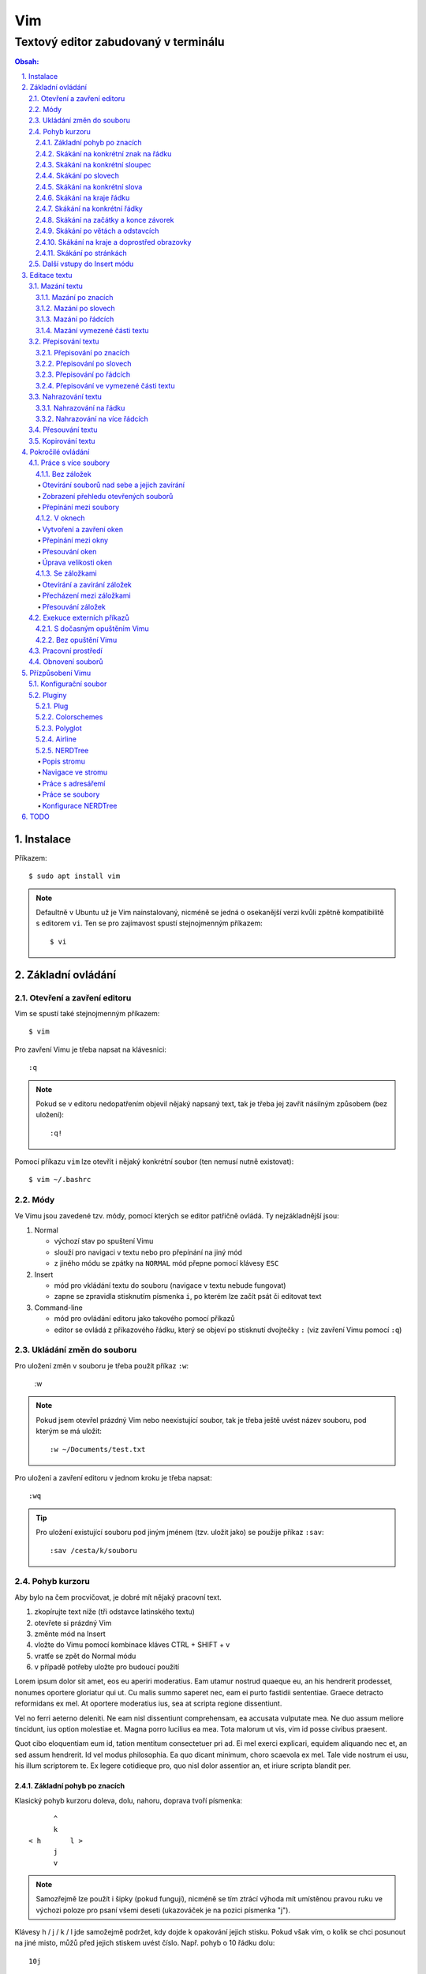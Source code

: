 =====
 Vim
=====
---------------------------------------
 Textový editor zabudovaný v terminálu
---------------------------------------

.. contents:: Obsah:

.. sectnum::
   :depth: 3
   :suffix: .

Instalace
=========

Příkazem::

   $ sudo apt install vim

.. note::

   Defaultně v Ubuntu už je Vim nainstalovaný, nicméně se jedná o osekanější
   verzi kvůli zpětně kompatibilitě s editorem ``vi``. Ten se pro zajímavost
   spustí stejnojmenným příkazem::

      $ vi

Základní ovládání
=================

Otevření a zavření editoru
--------------------------

Vim se spustí také stejnojmenným příkazem::

   $ vim

Pro zavření Vimu je třeba napsat na klávesnici::

   :q

.. note::

   Pokud se v editoru nedopatřením objevil nějaký napsaný text, tak je třeba
   jej zavřít násilným způsobem (bez uložení)::

      :q!

Pomocí příkazu ``vim`` lze otevřít i nějaký konkrétní soubor (ten nemusí
nutně existovat)::

   $ vim ~/.bashrc

Módy
----

Ve Vimu jsou zavedené tzv. módy, pomocí kterých se editor patřičně ovládá. Ty
nejzákladnější jsou:

1. Normal

   * výchozí stav po spuštení Vimu
   * slouží pro navigaci v textu nebo pro přepínání na jiný mód
   * z jiného módu se zpátky na ``NORMAL`` mód přepne pomocí klávesy ``ESC``

2. Insert

   * mód pro vkládání textu do souboru (navigace v textu nebude fungovat)
   * zapne se zpravidla stisknutím písmenka ``i``, po kterém lze začít
     psát či editovat text

3. Command-line

   * mód pro ovládání editoru jako takového pomocí příkazů
   * editor se ovládá z příkazového řádku, který se objeví po stisknutí
     dvojtečky ``:`` (viz zavření Vimu pomocí ``:q``)

Ukládání změn do souboru
------------------------

Pro uložení změn v souboru je třeba použít příkaz ``:w``:

   :w

.. note::

   Pokud jsem otevřel prázdný Vim nebo neexistující soubor, tak je třeba ještě
   uvést název souboru, pod kterým se má uložit::

      :w ~/Documents/test.txt

Pro uložení a zavření editoru v jednom kroku je třeba napsat::

   :wq

.. tip::

   Pro uložení existující souboru pod jiným jménem (tzv. uložit jako) se
   použije příkaz ``:sav``::

      :sav /cesta/k/souboru

Pohyb kurzoru
-------------

Aby bylo na čem procvičovat, je dobré mít nějaký pracovní text.

1. zkopírujte text níže (tři odstavce latinského textu)
2. otevřete si prázdný Vim
3. změnte mód na Insert
4. vložte do Vimu pomocí kombinace kláves CTRL + SHIFT + v
5. vratťe se zpět do Normal módu
6. v případě potřeby uložte pro budoucí použití

Lorem ipsum dolor sit amet, eos eu aperiri moderatius. Eam utamur nostrud
quaeque eu, an his hendrerit prodesset, nonumes oportere gloriatur qui
ut. Cu malis summo saperet nec, eam ei purto fastidii sententiae. Graece
detracto reformidans ex mel. At oportere moderatius ius, sea at scripta
regione dissentiunt.

Vel no ferri aeterno deleniti. Ne eam nisl dissentiunt comprehensam, ea
accusata vulputate mea. Ne duo assum meliore tincidunt, ius option
molestiae et. Magna porro lucilius ea mea. Tota malorum ut vis, vim id
posse civibus praesent.

Quot cibo eloquentiam eum id, tation mentitum consectetuer pri ad. Ei mel
exerci explicari, equidem aliquando nec et, an sed assum hendrerit. Id
vel modus philosophia. Ea quo dicant minimum, choro scaevola ex mel. Tale
vide nostrum ei usu, his illum scriptorem te. Ex legere cotidieque pro,
quo nisl dolor assentior an, et iriure scripta blandit per.

Základní pohyb po znacích
^^^^^^^^^^^^^^^^^^^^^^^^^

Klasický pohyb kurzoru doleva, dolu, nahoru, doprava tvoří písmenka::

         ^
         k
   < h       l >
         j
         v

.. note::

   Samozřejmě lze použít i šipky (pokud fungují), nicméně se tím ztrácí
   výhoda mít umístěnou pravou ruku ve výchozi poloze pro psaní všemi deseti
   (ukazováček je na pozici písmenka "j").

Klávesy h / j / k / l jde samožejmě podržet, kdy dojde k opakování jejich
stisku. Pokud však vím, o kolik se chci posunout na jiné misto, můžů před
jejich stiskem uvést číslo. Např. pohyb o 10 řádku dolu::

   10j

Skákání na konkrétní znak na řádku
^^^^^^^^^^^^^^^^^^^^^^^^^^^^^^^^^^

Pokud chci skočit na konkrétní znak místo počítání počtu znaků doleva či
doprava, stisknu následující písmenka:

1. f + znak

   * hledá vpravo od kurzoru po konec řádku výskyt daného znaku
   * příklad::

        # Mějme následující řádek:

        Lorem ipum dolor sit amet, eos eu aperiri moderatius. Eam

        # Chci skočit na začátek další věty, tak stisknu

        fE

        # a kurzor skutečně skočí na onen začátek, neboť jinde velké písmeno E
        # není.

   * jestliže se daný znak vyskutuje vícekrát na řádku, tak mohu skočit až na
     Ntý výskut pomocí::

        2fe

2. F + znak

   * to samé jako malé "f", akorát hledá nalevo po začátek řádku

Skákání na konkrétní sloupec
^^^^^^^^^^^^^^^^^^^^^^^^^^^^

Sloupcem se myslí pořadí (místo) znaků na řádku.

* |

  * skočí na první sloupec (znak) na řádku

* 80|

  * skočí na 80. sloupec (znak) na řádku
  * platí jen pro takové řádky, které jsou takhle dlouhé. Když bude řádek
    obsahovat méně znaků než 80, tak kurzor skočí na ten poslední znak

Skákání po slovech
^^^^^^^^^^^^^^^^^^

Pohyb mezi slovy zajišťují tyto písmenka:

* w

  * skočí na začátek dalšího slova (může jej tvořit i číslo), ale i
    interpunkčního znaménka
  * příklad::

       # Mějme následující větu:

       Lorem ipsum dolor sit amet, eos eu aperiri moderatius.

       # Pokud bychom skákali od začátku věty pomocí písmenka "w" a aktuálně
       # by se kurzor nacházel na začátku slova "amet":

       Lorem ipsum dolor sit |a|met, eos eu aperiri moderatius.

       # Tak při dalším skoku kurzor neskočí na začátek slova "eos", ale na
       # čárku:

       Lorem ipsum dolor sit amet|,| eos eu aperiri moderatius.

  * pro ignorování interpunkčních znamének je třeba stisknout velké "W"

* e

  * skočí na konec aktuální slova (pokud se kurzor nachází kdekoliv od
    prvního po předposlední znak slova) nebo konec dalšího slova
  * taky respektuje interpunkční znaménka, pro jejich ignoraci je třeba
    stisk "E"

* ge

  * skočí na začátek předchozí slova (opak "e")
  * pro ignoraci interpunkčních znamének se stiskne "gE"

* b

  * skočí na začátek aktuálního nebo předchozího slova (opak "w")
  * pro ignoranci interpunkčních znamének se stiskne "B"

Stejně jako u znacích mohu skákat po více slovech, např. o tři slova dopředu::

   3w

Skákání na konkrétní slova
^^^^^^^^^^^^^^^^^^^^^^^^^^

Pokud je kurzor v místě nějakého slova a já hledám zrovna další / předchozí
výskyt tohoto slova, tak mohu stisknout tyto znaky:

* \*

  * skočí dopředu na další výskyt slova (pokud je v souboru)

* #

  * skočí dozadu na předchozí výskyt slova

Když nemám v daném slově kurzor, mohu si vypomoct příkazy (Command-line mód),
které jsou spíše typické při vyhledávání slov(a) v textu:

* /pattern

  * hledá výskyt daného patternu napravo od kurzoru až po poslední řádek v
    souboru
  * pokud se pattern najde, tak je třeba stisknout ENTER, aby se na něho
    přemístil kurzor
  * kdyby se na stejném řádku vyskytoval daný vzor vícekrát, tak na další
    pozici patternu skáče stisknutím písmene "n" po ESC
  * na předchozí výskyt se místo malého "n" bude klikat velké "N"

* ?pattern

  * zde naopak se bude hledat pattern nalevo od kurzoru až po začátek
    souboru
  * lze taktéž použít "n" a "N" pro skákání na předchozí / další výskytu

Oba způsoby jsou defaultně citlivé na rozdíl velkých a malých písmen. Pro
dočasné vypnutí tohoto chování lze na konec napsat suffix "\c"::

   /pattern\c
   ?pattern\c

.. tip::

   Pro náročnější uživatele by se mohly hodit i regulární výrazy, více o nich
   `ZDE <http://vimhelp.appspot.com/pattern.txt.html>` dole ve 4. sekci o
   patternech.

Skákání na kraje řádku
^^^^^^^^^^^^^^^^^^^^^^

* 0 (nula)

  * na začátek řádku

* $

  * na konec řádku

Jestliže řádek začíná odsazením a já nechci skočit do tohoto prázdného
prostoru, ale na první slovo, tak zmáčknu "^".

Skákání na konkrétní řádky
^^^^^^^^^^^^^^^^^^^^^^^^^^

* gg (nebo 1G)

  * na začátek souboru (první řádek)

* 3G

  * na 3. řádek v souboru

* G

  * na konec souboru (poslední řádek)

.. note::

   Kurzor po skoku bude vždy na začátku řádku, i když jsem ho předtím měl
   třeba někde uprostřed řádku.

Skákání na začátky a konce závorek
^^^^^^^^^^^^^^^^^^^^^^^^^^^^^^^^^^

Pokud jsem uvnitř libovolné závorky (kulatá, složená, hranatá), tak znakem "%"
mohu skočit na pozici otevřené / zavřené závorky. První skok je vždy na tu
otevírající.

Skákání po větách a odstavcích
^^^^^^^^^^^^^^^^^^^^^^^^^^^^^^^

* )

  * na začátek další věty
  * příklad::

       # Mějme text:

       Toto je věta A. Toto je věta B.

       # a kurzor na začátku řádku. Stiskem ")" se kurzor přesune na znak "T"
       # v druhé větě:

       Toto je věta A. |T|oto je věta B.

* (

  * na začátek předchozí věty

* }

  * na další odstavec (taktéž blok kódu)

* {

  * na předchozí odstavec

Skákání na kraje a doprostřed obrazovky
^^^^^^^^^^^^^^^^^^^^^^^^^^^^^^^^^^^^^^^

* L

  * škočí na poslední řádek, který vidím v okně terminálu

* H

  * skočí na první řádek, který vidím v okně

* M

  * škočí doprostřed obrazovky

Skákání po stránkách
^^^^^^^^^^^^^^^^^^^^

Abych nemusel skákat po X řádcích, ale rovnou podle velikosti okna terminálu.

* CTRL + f

  * skočí na další "okno" (přesně o tolik řádků, kolik vidím celkem v
    terminálu)

* CTRL + b

  * na předchozí okno

Pro poloviční velikost to pak je:

* CTRL + d

  * o půlku okna dolu

* CTRL + u

  * o půlku okna nahoru

Další vstupy do Insert módu
---------------------------

Teď, když umíme se pohybovat v textu, je dobré vědět o dalších možnostech,
jak si usnadnit vstup do Insert módu (kromě klasického "i"):

* a

  * na rozdíl od "i" nezačně Insert mód v místě, kde je kurzor, ale o
    jeden znak napravo
  * rozdíl bude patrný z následujícího příkladu::

       # Mějme v editoru pouze text "Vim", ke kterému chci dopsat text
       # " je super."

       Vim

       # Navigujeme kurzorem na konec řádku. Pokud bychom do Insert módu
       # vstoupili pomocí "i" a začali psát dovětek, vypadalo by to takhle:

       Vi je super.m

       # Naopak při stisku "a" se kurzor posune o jeden znak doprava za
       # písmenko "m" (vznikne mezera, která zanikne po stisku ESC,
       # jestliže nic nenapíšeme), pak lze v pořádku dopsat zbytek:

       Vim je super.

* A

  * kurzor skočí na konec řádku a interně stiskne "a", abychom mohli
    pokračovat v psaní nové věty či odentrovat na jiný řádek

* I

  * relativně opak stisku "A", kdy se kurzor přemístí na úplný začátek
    souboru

.. tip::

   Když před zmáčknutím "a" / "A" / "i" / "I" stisknu ještě nějaké číslo,
   tak to, co napíšu v Insert módu se tolikrát vloží do textu, když se vrátím
   zpět do Normal módu.

   Např. chci třikrát vložit písmenko "X"::

      3iX + ESC

Pokud chci při vstupu rovnou vložit i prázdný řádek, tak mám na výběr, zda
ho chci vložit:

a) o řádek výše, než je kurzor

   * stisknu "O" (velké o)
   * příklad::

        # Mám kurzor na prvním řádku souboru, který obsahuje větu:

        |U|čím se Vim.

        # Pokud stisknu "O", tak se celá věta posune na druhý řádek a první
        # řádek bude prázdný, kam se přesune i kurzor a mód bude klasiky
        # Insert.

        | |
        Učím se Vim.

b) o řádek níž

   * stisknu "o" (malé o), opak k předchozí variantě

Editace textu
=============

Občas se může stát, že provedete nějakou akci, které lituje a chtěli byste se
vrátít v čase zpátky nebo naopak vrátit z minulosti dopředu:

* u

  * odstraní poslední akci (může se jednat o příkaz či vložený text)
  * lze několikrát stisknout za sebou (přesne o tolik stisknutí se vrátí
    do minulosti)

* CTRL + r

  * vrátí se o jednu akci z minulosti dopředu (taktéž lze opakovat)

Co se týče jednotlivých editačních akcí (mazání, kopírování aj.) uvedených
níže v textu, tak ve většině případů lze skloubit speciální znaky pro danou
akci spolu s čísly a pohybovými znaky.

Syntaxe tedy bude vypadat následovně:

1. speciální_znak
2. číslo + speciální_znak
3. speciální_znak + pohybový_znak
4. speciální_znak + číslo + pohybový_znak

.. tip::

   Kdyby se náhodou stálo, že potřebuji několikrát zopakovat předchozí
   událost, tak stačí tolikrát stisknout ".". Např. místo trojíte stisku
   "u" mohu taktéž třikrát stisknout tečku.

Mazání textu
------------

Lze samozřejmě použít klasické klávesy pro mazání (backspace a delete), ale
je to zdlouhavý proces, pokud potřebuji mazat např. více znaků / slov / řádku
najednou.

Při použítí následujícíh způsobu mazání je třeba být klasicky v Normal módu.

Mazání po znacích
^^^^^^^^^^^^^^^^^

* x

  * smaže znak, který se nachází v místě kurzoru
  * když uvedu i číslo, tak smažu X znaků doprava::

       5x

Pro mazání více znaků doleva mimo klasické způsoby lze následovně::

   3dj

Toto smaže od aktuálního kurzoru 3 znaky nalevo. Pro smazání všech znaků až
na začátek / konec řádku to bude::

   d0
   d$

.. tip::

   Bylo by dobré vědět do budoucna, že písmenko "d" nejenom, že maže určitý
   úsek textu, ale taky tuto smaznou část si ještě zapamatuje. Toto se bude
   hodit do situaci, kdy je třeba vystřihnout text a přemístit ho jinam.

Mazání po slovech
^^^^^^^^^^^^^^^^^

Kombinace písmenka "d" spolu s písmenky "w" / "e" / "b" a případně i čísly
uprostřed mezi nimi.

Co se týče mazání slova, tak lze použít zkratku namísto skoku na nějaký kraj
a až pak smazat znaky na druhý kraj. Jde o::

   daw

.. tip::

   Kromě mazání slova (aw = a word) lze mazat i věty (as = a sentence) nebo
   celé odstavce (ap = a paragraph)::

      das
      dap

   Tyto zkratky se budou hodit i v kapitolce `Přepisování textu`_-

Mazání po řádcích
^^^^^^^^^^^^^^^^^

a) aktuální řádek

   * dd

     * smaže řádek, na kterém se nachází kurzor

b) od aktuálního řádku dolu

   * dj

     * smaže aktuální řádek a řádek pod ním

   * 3dd

     * smaže aktuální řádek a dva řádky pod ním

   * d + číslo_řádku + G

     * pokud je číslo_řádku větší než číslo řádku, na kterém se nacházím,
       tak maže řádky až po dané číslo_řádku

   * dG

     * až na konec souboru

c) od aktuálního řádku nahoru

   * dk

     * smaže aktuální řádek a řádek nad ním

   * d + číslo_řádku + G

     * pokud je číslo_řádku menší, než číslo aktuálního řádku, tak se maže
       až po daný řádek nahoru

   * dgg

     * až na začátek souboru

.. tip::

   Pokud bych měl nějaký zalomený text, např::

      Dnes je
      pondělí.

   a chtěl tuto větu spojit na jeden řádek spolu s přidáním mezery za slovo
   "je", tak mohu stisknout "J" kdekoliv na prvním řádku pro sjednocení
   s následujícím řádkem. Výsledek pak bude::

      Dnes je pondělí.

Mazání vymezené části textu
^^^^^^^^^^^^^^^^^^^^^^^^^^^

Zde bude k zapotřebí si představit další mód a to Visual. Ten slouží pro
označení textu, se kterým chci dál pracovat. Mám na výběr ze dvou znaků:

* v

  * chci označovat po znacích
  * lze opět kombinovat s pohybovými znaky "h", "e", "$" atd.

* V

  * chci označovat po celých řadcích

Pokud potřebuji upravit začátek výběru textu a naopak konec, tak můžu mezi
těmito dvěmi místy skákat pomocí "o" (malé o).

.. note::

   Ve Visual módu má "o" jiný význam, než v Normal módu (jeden ze vstupů
   do Insert módu).

Dále ještě existuje speciální varianta označení textu a to pomocí CTRL + v,
kde se jedná o takový sloupcový výběr. Příklad::

   # Mějme následující text, ve kterém chci změnit najednou mezery na
   # dvojtečky.

   01 45
   05 00
   08 24

   # Kurzorem najedu na místo první mezery, stisknu CTRL + v a dvojitým
   # kliknutím "j" označím i dva řádky pod tím.

   01| |45
   05| |00
   08| |24

   # Stisknu "r" pro náhrazení znaku (bude probráno za chvíli) a zmáčknu ":".
   # Text nyní bude vypadát následovně:

   01:45
   05:00
   08:24

Nyní zpět k mazání. Pro smazání označeného textu stisknu klasicky "d" nebo i
"x".

.. tip::

   Pro práci s označeným textem se může hodit do budoucnosti vědět i o
   dalších speciálních znacích, které jdou stisknout ve Visual módu:

   * >

     * posune (odsadí) text doprava o jeden tabulátor.

   * <

     * posune text doleva o jeden tabulátor

   * ~

     * změní označení text na opačnou velikost písma. např. pokud nějaké
       písmenko  bylo malé, tak se změní na velké a naopak

Přepisování textu
-----------------

Zkrácená varianta, která kombinuje najednou mazání nevhodného textu a
okamžitý vstup do Insert módu.

.. note::

   Existuje ještě Replace mód, do kterého se vstoupuje velkým písmenem "R",
   který začne jakoby přepisovat vše, co mu stojí v cestě.

   Příklad::

      # Mějme klasickou větu:

      Lorem ipsum dolor sit amet, eos eu aperiri moderatius.

      # Pokud bych vstoupil do Replace módu na začátku řádku a začal psát,
      # tak tento nový text překryje ten starý:

      Přepisuji tuto větu.t amet, eos eu aperiri moderatius.

      # Kdybych ještě zůstal v Replace módu, neodcházel do Normalu a začal
      # mazat to, co jsem nově napsal, tak uvidím zpět původní text, který
      # byl překryt:

      Lorem ipsum dolor sit amet, eos eu aperiri moderatius.

Přepisování po znacích
^^^^^^^^^^^^^^^^^^^^^^

* r

  * hned po stisknutí písmenka "r" stisknu nový znak, který nahradí ten
    starý
  * při použití této varianty není žádný vstup do Insert módu, vše probíhá
    v Normal módu

* s

  * smaže daný znak a stále zůstává v Insert módu pro přepisování

Přepisování po slovech
^^^^^^^^^^^^^^^^^^^^^^

* c

  * kombinace písmena "c" s "w" / "e" / "b" a potažmo i čísly (počtem)

Co se týče kombinace "c" s objekty pro slova (aw) / věty (as) / odstavce (ap),
tak zde je naopak nevýhoda, že zmizí i mezery za / před daný objekt, viz
následující příklad::

   # Mějme větu:

   Dnes je pondělí.

   # ve které chci změnit "pondělí" na "úterý". Pokud použiju kombinaci
   # "caw", tak vstup do Insert módu bude vypadat následovně:

   Dnes je|.|

   # tzn. že první musím vložit mezeru a až pak slovo "úterý". Proto, abych
   # si ušetřil čas, tak budu chtít zanechat při přepisování mezeru (v tomto
   # případě před slovem) pomocí "ciw":

   Dnes je |.|

   # Pro větu to bude "cis" a odstavec "cip".

Přepisování po řádcích
^^^^^^^^^^^^^^^^^^^^^^

* cc (nebo i přes "S")

  * smaže celý řádek, kde je kurzor a přepnutí na Insert mód

Pro více řádku pak platí stejné kombinace, jako jsou uvedené v sekcí "Mazání
po řádcích", kde akorát místo písmenka "d" se bude použít "c".

Přepisování ve vymezené části textu
^^^^^^^^^^^^^^^^^^^^^^^^^^^^^^^^^^^

Opět přes označení textu a pak stisknutím "c". Pokud by se stisklo "r", tak se
na daném řádku bude tolikrát opakovat nový znak, kolik bylo předtím znaků na
něm.

Nahrazování textu
-----------------

Alias přepisování na několika místech najednou.

Nahrazování na řádku
^^^^^^^^^^^^^^^^^^^

* :s/starý_text/nový_text + ENTER

  * pokud se na daném řadku, kde je kurzor, nachází "starý_text" vícekrát,
    tak bude nahrazen novým textem jen jednou

* :s/starý_text/nový_text/g + ENTER

  * nahradí všechen "starý_text" na řádku

Nahrazování na více řádcích
^^^^^^^^^^^^^^^^^^^^^^^^^^^

* :%s/starý_text/nový_text + ENTER

  * nahradí "starý_text" jen jednou na každém řádku v souboru

* :%s/starý_text/nový_text/g + ENTER

  * nahradí "starý_text" všude v celém souboru

Pokud chci nahrazovat jen ve vymezeném území, např. jen od prvního po pátý
řádek včetně, tak použiju::

   :1,5s/starý_text/nový_text + ENTER

   # nebo

   :1,5s/starý_text/nový_text/g + ENTER

Přesouvání textu
----------------

Alias vyjmutí (smazání) části textu a jeho přesunutí na jiné místo.

Při mazání (přes "d", případně i "x") se obsah smazaného textu ještě ukládá do
paměti. Jednak je to kvůli historii (procházení zpět a vpřed) a druhak pro
opětovné vkládání na stejném / jiném místě, což je nyní náš případ.

* p

  * vloží smazaný text za kurzorem (napravo)

* P

  * vloží smazný text před kurzorem (nalevo)

Kopirování textu
----------------

* y

  * hlavní písmenko pro kopírování, které lze použít samostatně jen ve
    Visual módu

* yy

  * zkopíruje celý řádek, na kterém se nacházím

Pří použití "y" s jakýmkoliv dalším pohybovým znakem lze kopírovat ještě v
Normal módu (netřeba přepínat na Visual). Pro vkládání tohoto zkopírovaného
textu se používají opět písmenka "p" / "P".

Pokročilé ovládání
==================

Práce s více soubory
--------------------

Bez záložek
^^^^^^^^^^^

Soubor, se kterým chci aktuálně pracovat, tak ho uvidím na popředí a ostatní
budou čekat na pozadí, dokud se na ně nepřepnu. Nevýhodou je, že nemám
přehled, jaké soubory jsou otevřené v pozadí, pokud nepoužiju příkaz / plugin.

Otevírání souborů nad sebe a jejich zavírání
""""""""""""""""""""""""""""""""""""""""""""

* :e cesta_k_souboru

  * otevře daný soubor a ostatní otevřené soubory schová

* :bd (:bd!)

  * zavře daný soubor
  * pokud je to jediný soubor, který mám otevřevený, tak na rozdíl od ":q"
    se Vim nezavře, jen zůstané prázdný

Zobrazení přehledu otevřených souborů
"""""""""""""""""""""""""""""""""""""

* :ls

  * zobrazení všech souborů, které jsou otevřeny a pod jakým pořadovým
    číslem (bude se hodit pro přepínání)
  * číslování je od jedničky

Přepínání mezi soubory
""""""""""""""""""""""

* :bn

  * přepne se další soubor v pořadí

* :bp

  * přepne se na předchozí soubor v pořadí

* :b2

  * přepne se na soubor s pořadovým číslem 2

V oknech
^^^^^^^^

Alias zobrazení několika souborů (stejných či různých) do oken tak, abych je
všechny viděl najednou a v případě potřeby mohl mezi nimi přepínat. Okna mohou
být jak vedle sebe (vertikálně), tak i nad / pod sebou (horizontálně).

.. note::

   V každé záložce mohou být jinak rozvrstveny okna.

Vytvoření a zavření oken
""""""""""""""""""""""""

a) stejný soubor ve více oknech

   * CTRL + ws (:sp)

     * vytvořii kopii aktuálního souboru včetně změn a otevře jej v dalším
       okně horizontálním způsobem (pod aktuálním oknem)

   * CTRL + wv (:vsp)

     * to samé, ale nové okno vznikne vpravo vedle aktuálního okna
       (vertikální způsob)

b) různé soubory v oknech

   * :sp cesta_k_souboru

     * načte obsah daného souboru a zobrazí ho v okně pod aktuálním oknem

   * :vsp cesta_k_souboru

     * to samé, ale zobrazí ho ve vedlejším okne napravo

Okno, ve kterém je kurzor se zavírá pomocí::

   CTRL + wq

   # nebo taktéž klasicky

   :q
   :q!
   :qa
   :qa!
   :wq

Zavření všechn ostatních oken kromě aktuálního okna::

   :on

Přepínání mezi okny
"""""""""""""""""""

* CTRL + w + pohybový_směrový_znak

  * tím pohybovým směrovým znakem mám na mysli klasické "h" / "j" / "k" a
    "l", pomocí kterých se lze přepínat mezi okny

Přesouvání oken
"""""""""""""""

* CTRL + w + r

  * přesune okno dolů / doprava, avšak zaleží na typech oknech (nelze
    kombinovat horizontální okno s vertikálním)

* CTRL + w + R

  * přesune okno nahoru / doleva (platá stejná podmína, jako před chvíli)

* CTRL + w + H / J / K / L

  * přesune dané okno na úplně vlevo / dolu / nahoru / doprava, přičemž se
    může změnit i typ okna, např. z vertikálního na horizontálního

Úprava velikosti oken
"""""""""""""""""""""

a) na výšku

   * CTRL + w + +

     * zvětší okno na výšku o jeden řádek

   * 5 + CTRL + w + +

     * zvětší okno o 5 řádků

   * CTRL + w + -

     * zmenší okno o jeden řádek

   * 5 + CTRL + w + -

     * zmenší okno o 5 řádků

   * :res 20

     * nastaví fixní výšku na 20 řádků

b) na šířku

   * CTRL + w + >

     * zvětší okno na šířku o jeden sloupec

   * 5 + CTRL + w + >

     * zvětší okno o 5 sloupců

   * CTRL + w + <

     * zmenší okno o jeden sloupec

   * 5 + CTRL + w + -

     * zmenší okno o 5 sloupců

   * :vert res 80

     * nastaví fixní šířku na 80 znaků

.. tip::

   Pokud bych chtěl mít 2 okna vedle / pod sebe stejně velká, stisknu::

      CTRL + w + =

Se záložkami
^^^^^^^^^^^^

Na rozdíl od varianty bez záložek jednak uvidím ve výchozím stavu nahoře ve
Vimu přehledně záložky se jmény souborů, které v nich mám otevřeny a druhak
mohu mít v nich jinak rozvrstevny okna, což by ve variantě bez záložek nešlo.

Otevírání a zavírání záložek
""""""""""""""""""""""""""""

Novou záložku mohu otevřít jak prázdnou, tak i načtenou s obsahem nějakého
souboru:

a) prázná záložka

   * :tabnew

     * otevře prázdnou záložku (nahoře v terminálu bych měl vidět
       rozdělení na záložky)
     * aktuální záložku poznám jednak podle tučného písmena a druhak podle
       barvy pozadí (je stejné, jako u řádků pod záložkami)
     * pokud bych načíst do této prázdné záložky obsah nějakého souboru,
       tak použiju syntaxi::

          :o cesta_k_souboru

b) záložka se souborem

   * :tabnew cesta_k_souboru

     * načte do záložky rovnou obsah daného souboru

Zavřít záložku/y mohu několika způsoby:

1. :tabc

   * zavře záložku, na které se nacházím, nicméne soubor bude stále otevřený
     v paměti
   * jestliže jsou v daném souboru na dané záložce nějaké změny, které nejsou
     uložené, tak Vim odmítne exekuci tohoto příkazu
   * pro zavření záložky bez uložení je třeba používat ještě vykričník::

        :tabc!

   * pro zavření záložky s uložením změn se použije standardně::

        :wq

   * pro za

2. :tabo (:tabo!)

   * zavře všechny ostatní záložky, ale aktuální ne
   * taktéž Vim zařve, pokud nějaká změna v nějaké záložce není uložena

3. :qa (:qa!)

   * zavření všech záložek a ukončení Vimu

Přecházení mezi záložkami
"""""""""""""""""""""""""

* qt (:tabn)

  * přepne se na další záložku (vpravo)

* qT (:tabp)

  * přepne se na předchozí záložku (vlevo)

* 3gt

  * přene se na třetí záložku v pořadí (počítá se od jedničky)

.. tip::

   Pokud bych chtěl najednou ve všech záložkách spustit stejný příkaz,
   použiju následující syntaxi::

      :tabd příkaz

   U příkazu není třeba na začátku používat dvojtečku.

Přesouvání záložek
""""""""""""""""""

Jestli se mi nelíbí pořádí záložek, tak si ho můžu upravit pomocí syntaxe::

   :tabm nová_pozice_záložky

.. note::

   Zde se naopak čísluje od nuly. Tudíž, pokud chci přesunout aktuální
   záložku na úplný začátek, použiju právě nulu::

      :tabm 0

Exekuce externích příkazů
-------------------------

S dočasným opuštěním Vimu
^^^^^^^^^^^^^^^^^^^^^^^^^

Externí terminálové příkazy se z Vimu spouštějí pomocí vykřičníku za klasickou
dvoutečkou a názvem daného příkazu::

   :!ls -l

Vim bude dočasně schovaný, neboť se zobrazí klasický terminál s výsledkem
příkazu. Pro návrat do editoru se pak stiskne ENTER.

Další možností je:

1. přesunout editor na pozadí klávesovou zkratkou::

      CTRL + z

2. spustit příkaz a do editoru se vrátit příkazem::

      fg

Bez opuštění Vimu
^^^^^^^^^^^^^^^^^

* :w !příkaz

  * výstup příkazu se zobrazí v přikazovém řádku dole

* :r !příkaz

  * výstup se zapíše na aktuální místo kurzoru v souboru
  * pro jiné místo v souboru je nutné uvést i číslo řádku (počítá se od
    nuly, takže vždy 1 dílek ubrat), např. pro 5 řádek v souboru to bude::

       :4r !ls

.. tip::

   Pro vložení obsahu je jiného souboru lze zkratka:

      :r cesta/k/souboru

Pracovní prostředí
------------------

Rozvržení oken a záložek si mohu uložit a zpětně zobrazit při dalším spuštění
Vimu. Stačí aktuální nastavení uložit pomocí příkazu::

   :mks cesta/pro/uložení/souboru.vim

   # Doporučuji vytvořit adresář "~/.vim/sessions/" a ukládat tam

   :mks ~/.vim/sessions/název_uloženého_pracovního_prostředí.vim

Poté stačí při dalším otevření editoru použít příkaz::

   $ vim ~/.vim/sessions/název_pracovního_prostředí.vim

   # nebo taktéž uvnitř Vimu pomocí:

   :source ~/.vim/sessions/název_pracovního_prostředí.vim

.. note::

   Pokud budete používat plugin NERDTree, tak při otevření pracovního
   prostředí nebude strom vidět (BUG). Stačí si otevřít další a hned ho opět
   zavřít (budou vidět dva najednou).

Obnovení souborů
----------------

Vim defaultně nedělá zálohy souborů (soubory s koncovkou "~"). Nicméně i
přesto si uchavává dost informací o poslední editaci souboru pro případ
obnovení (např. se vypnul z ničeho nic počítač).

Při editaci souborů se v daném adresáři objeví skrytý soubor se stejným
názvem editovaného souboru a koncovkou ".swp". Soubor ze zálohy se spustí
pomocí příkazu::

   $ vim -r název_souboru

Objeví se hláška o obnově a doporučení uložit obnovený soubor pod jiným
názvem. Hláška se vypne stisknutím ENTER klávesy. Po editaci v obnoveném
souboru je pak potřeba smazat již starý ".swp" soubor.

Seznam souboru k obnově lze zobrazit příkazem::

   $ vim -r

Přízpůsobení Vimu
=================

Aneb nastavení vlastního vzhledu, zvýrazňování syntaxe, zobrazení řádku s
čísly atd.

Konfigurační soubor
-------------------

Slouží pro ukládání nastavení pro každé budoucí spuštení Vimu. Je třeba jej
vytvořit v domovském adresáři se jménem::

   .vimrc

Rovnou si můžeme napsat i nějaké to základní nastavení::

   set number          " zobraz čísla řádků
   set colorcolumn=80  " ukáž vodorovnou čáru na 80. znaku (lze překročit)

   " Globální nastavení tabulátorů

   set tabstop=4       " velikost tabulátoru podle znaků
   set softtabstop=4  " v souboru nechá původní velikost tabu, ale já
                       " uvidím ve Vimu jen 4 mezery
   set shiftwidth=4    " velikost odsazení (např. ve Visual módu přes ">")
   set expandtab       " zkonvertuje tabulátory na mezery
   set smarttab        " pokud mám nastavený expandtab, tak při mazání se
                       " smažou 4 mezery najednou a ne jen po jedné

   " Nastavení pro jednotlivé soubory

   autocmd Filetype html setlocal ts=2 sw=2 sts=2
   autocmd Filetype css setlocal ts=2 sw=2 sts=2
   autocmd Filetype js setlocal ts=2 sw=2 sts=2

.. note::

   Dvojitá otevírací uvozovka slouží pro komentáře (nutno bez zavírací).

Pluginy
-------

Aneb zásuvné moduly, které rozšířují funkčnost Vimu. Mohu si je vytvořit sám
nebo použít už nějaký hotový od někoho.

Plug
^^^^

https://github.com/junegunn/vim-plug

Vim Plug je z mnoha nástrojů pro správu modulů. Umí klasicky stáhnout
externí moduly, nainstalovat je a aktivovat je pro každou instanci Vimu.

Lze ho stáhnout příkazem::

   curl -fLo ~/.vim/autoload/plug.vim --create-dirs \
       https://raw.githubusercontent.com/junegunn/vim-plug/master/plug.vim

DÁle není třeba nic instalovat. Stačí jen ve Vimu vyjmenovat moduly (externí),
které chci použivat::

   call plug#begin('~/.vim/plugged')

   Plug 'název_uživatele/název_repozitáře_na_githubu'
   Plug 'https://adresa.doména/cesta/k/git/repozitáři.git'

   call plug#end()

Nyní je třeba znovu načíst konfigurační soubor (lze rovnou z Vimu)::

   :source ~/.vimrc

Pak stačí spustit příkaz pro instalaci vyjmenovaných modulů::

   :PlugInstall

Kdybych přestal nějaký plugin používat, tak jej odstraním z konfiguráku a
odintaluji pomocí::

   :PlugClean

   # nebo bez potvrzení

   :PlugClean!

Colorschemes
^^^^^^^^^^^^

https://github.com/flazz/vim-colorschemes

Kompletní balík s několika barevnými schématy pro vzhled Vimu včetně
zvýrazňování syntaxe::

   Plug 'flazz/vim-colorschemes'

   colorscheme název_schématu " např. colorscheme badwolf

Seznam všech schémat lze najít ve složce "colors", viz odkaz nahoře na
GitHub repozitář. Ve Vimu si je lze všechy po jednom dočasně prohlížet
pomocí příkazu::

   :colorscheme název_schématu

Polyglot
^^^^^^^^

https://github.com/sheerun/vim-polyglot

Kompletní balík s podporou pro několik programovacích jazyků a speciálních
typů souborů, který vylepší zvýraznění (zbarvení) syntaxe (pro komentáře,
funkce aj. budou použity barvy z námi vybraného barevného schématu)::

   Plug 'vim-polyglot'

Airline
^^^^^^^

https://github.com/vim-airline/vim-airline

Barevná a přehledná statusová lišta, která je přilepena na konci editoru.
Ukazuje informace o aktuálním módu, čísla řádku / sloupečku aj.

Instalace a nastavení::

   Plug 'vim-airline/vim-airline'

   set laststatus=2                           " vždy zobraz Airline lištu
   let g:airline_powerline_fonts=1            " včetně ikonek
   let g:airline#extensions#tabline#enabled=1 " nastyluj i záložky nahoře

Aby Airline správně fungoval (správné zobrazení šipek a ikonek), tak je třeba
použít takový font, který obsahuje speciální znaky. Pro Ubuntu existuje
stejnojmenný rozšiřující font. Stačí je stáhnout následujícími příkazy::

   wget -P ~/.local/share/fonts/ https://github.com/powerline/fonts/raw/master/UbuntuMono/Ubuntu%20Mono%20derivative%20Powerline.ttf
   wget -P ~/.local/share/fonts/ https://github.com/powerline/fonts/raw/master/UbuntuMono/Ubuntu%20Mono%20derivative%20Powerline%20Bold.ttf
   wget -P ~/.local/share/fonts/ https://github.com/powerline/fonts/raw/master/UbuntuMono/Ubuntu%20Mono%20derivative%20Powerline%20Italic.ttf
   wget -P ~/.local/share/fonts/ https://github.com/powerline/fonts/raw/master/UbuntuMono/Ubuntu%20Mono%20derivative%20Powerline%20Bold%20Italic.ttf

Posléze je načíst pomocí::

   fc-cache -vf ~/.local/share/fonts/

a v neposlední řádě změnit font pro terminál v grafickém rozhraní na::

   Ubuntu Mono derivative Powerline Regular

Pro Airline taky existují barevná schémeta, mě nicméně vyhovuje výchozí
vzhled.

NERDTree
^^^^^^^^

https://github.com/scrooloose/nerdtree

Zobrazovač stromu se souborami a adresářemi (složkami) uvnitř Vimu, díky
kterému lze klasicky procházet adresářovou strukturou a otevírat soubory.

Instalace::

   Plug 'scrooloose/nerdtree'

Defaultně není strom po spuštění Vimu vidět, tak si ho musím otevřít
příkazem::

   :NERDTree

   # nebo stačí jen ":N", stisknout tabulátor pro automatické dokončení a
   # ENTER.

Strom se různými písmenky a klávesovými zkratkami. Jejich přehled lze najít
v nápovědě. Je nutné být kurzorem v okně stromu a stisknout "?". Po zavření
nápovedy se taktéž stiskne otázník.

Popis stromu
""""""""""""

Ukázkový strom::

   " Press ? for help

   .. (up a dir)
   /home/jméno_uživatele/
   > název_složky/
     název_souboru

Význam posledních dvou řádku je více než zřejmý, nicméně pro jistotu
vysvětlím i dva nadřazenější:

* .. (up a dir)

  * pro vstupování do nadřazeného adresáře

* /home/jméno_uživatele/

  * cesta (místo na disku), kde se nacházejí adresáře a složky, které vidím
    ve stromu pod tímto řádkem

Navigace ve stromu
""""""""""""""""""

Abych nemusel zdlouhavě jezdit / skákat klasickými kurzorovými pohyby, tak
mohu použít i speciální pro navigaci ve stromu.

* P

  * skočí kurzorem pod řádek ".. (up a dir)", kde vidím cestu na místo, kde
    se nacházejí adresáře a soubory, které právě vidím

* p

  * pokud mám rozbalené vnořené adresáře, tak kurzor skočí na řádek s
    nadřazeným adresářem

* J

  * skočí na poslední řádek obsahu daného adresáře

* K

  * skočí na první řádek obsahu daného adresáře

* CTRL + J

  * skočí na vedlejší adresář dolu, pokud je kurzor u nějakého adresáře

* CTRL + K

  * to samé, akorát na vedlejší adresář nahoru

Práce s adresářemí
""""""""""""""""""

**Rozbalování a zabalování adresářů:**

* o

  * rozbalí / zabalí obsah daného adresáře

* x

  * zabalí adresář, ve kterém se nachází kurzor (ten může být klidně u
    souboru) a ten se posune na nadřazený adresář

**Vstupování do adresářů a vystupování z nich:**

Je nutné rozlišit, zda vstupuji / vystupuji jen vizuálně nebo i reálně. U
vizuální varianta uvidím jiný obsah adresáře, kdežto u reálně se virtuálně
nastaví cesta na daný adresář (vhodné pro exekuci externích příkazů odsud).

* C

  * vstoupí dovnitř daného adresáře a zobrazí jeho obsah
  * pozor, může nastat i menší prodleva, neboť NERDTree musí rozhodnout, zda
    jsem zmáčknul jen "C" nebo "CD" (viz níže)

* u

  * vstoupí do nadřazeného adresáře

* U

  * taktéž vstoupí do nadřazeného adresáře, ale nechá rozbalený adresář, ve
    kterém jsem byl předtím

* cd

  * nastaví reálnou cestu na daný adresář

* CD

  * vrátí se zpátky do adresáře, na kterou mám nastavenou cestu přes "cd" a
    zobrazí jeho obsah

**Aktualizace obsahu adresáře:**

Pokud vznikne v daném adresáři nová adresář / soubor, tak ho ve stromu
neuvidím, dokud se neaktualizuje.

* r

  * aktualizuje obsah daného adresáře

* R

  * aktualizuje obsah ve všech adresářích, které právě vidím ve stromu

**Tvoření / přejmenování / přesouvání / kopírování / mazání adresářů:**

Tyto akce se provádí až v menu, které je třeba otevřít v okně stromu pomocí
písmenka::

   m

Dole v příkazovém řádku pak uvidím, jaké akce mám na výběr a pomocí jakých
písmenek je vyvolám. Pro zavření menu bez žádné akce se stiskne ESC.

* m + a + název_podadresáře/ + ENTER

  * přidá jeden nebo více vnořených podadresářů najednou
    (nezapomenout na lomítko na konci, jinak se vytvoří soubor)

* m + m + nový_název_adresáře + ENTER

  * přejmenuje daný adresář (netřeba lomítko na konci)

* m + m + upravená_cesta_do_adresáře + ENTER

  * přesune daný adresář na jiné místo

* m + c + cesta_pro_vložení_zkopírovaného_adresáře + ENTER

  * zkopíruje daný adresář a jeho kopii vloží na vybrané místo

* m + d + potvrzení_či_odmínutí

  * smaže daný adresář, pokud ho potvrdím ještě stiskem "y"

Práce se soubory
""""""""""""""""

**Otevírání souborů:**

* o

  * otevře daný sobor na další okno (při opětovném stisku se nic nebude dít)

* s

  * otevře soubor do dalšího okna vedle sebe (lze opakovat)

* i

  * otevře soubor do dalšího okna pod sebe (lze opakovat)

* t

  * otevře soubor na další záložku a hned se na ní přepne

* T

  * otevře soubor tiše na další záložku (nepřepne se na ní)

Poslední čtyři písmenka lze uplatnit i na adresáře, pokud by to bylo někdy k
zapotřebí.

**Tvoření / přejmenování / přesouvání / kopírování / mazání souborů:**

Platí úplně stejný princip jako u adresářů, tj. v okně stromu stisknout "m"
pro zobrazení menu a v něm si vybrat, jakou akci chci provést.

* m + a + název_souboru + ENTER

  * vytvoří soubor v daném adresáři (u jeho názvu nemusí být kurzor)

* m + m + nový_název_souboru + ENTER

  * přejmenuje daný soubor

* m + m + upravená_cesta_do_adresáře + ENTER

  * přesune soubor na jiné místo

* m + c + cesta_pro_zkopírovaný_soubor + ENTER

  * vytvoří kopii daného souboru a vloží na požadovaném místě

* m + d + potvrzení_či_odmínutí

  * smaže daný soubor, pokud to potvrdím ještě stiskem písmenka "y"

Konfigurace NERDTree
""""""""""""""""""""

Pokud někdo chce, aby pokaždé při startu viděl NERDTree strom, tak nechť
napíše do konfiguračního souboru následující řádek::

   autocmd vimenter * NERDTree

Já nicméně preferuji následující dvě varianty:

1. ukaž strom, když není uveden soubor

   * když v terminálu při otevření Vimu neuvedu žádný soubor::

        $ vim

   * nastavení::

        autocmd StdinReadPre * let s:std_in=1
        autocmd VimEnter * if argc() == 0 && !exists("s:std_in") | NERDTree | endif

2. ukaž strom, pokud otevírám adresář

   * když v terminálu místo názvu souboru odkažu na název adresáře::

        $ vim název_adresáře/

   * nastavení::

        autocmd StdinReadPre * let s:std_in=1
        autocmd VimEnter * if argc() == 1 && isdirectory(argv()[0]) && !exists("s:std_in") | exe 'NERDTree' argv()[0] | wincmd p | ene |

TODO
====

* :o
* :e
* CTRL + d
* TAB 

